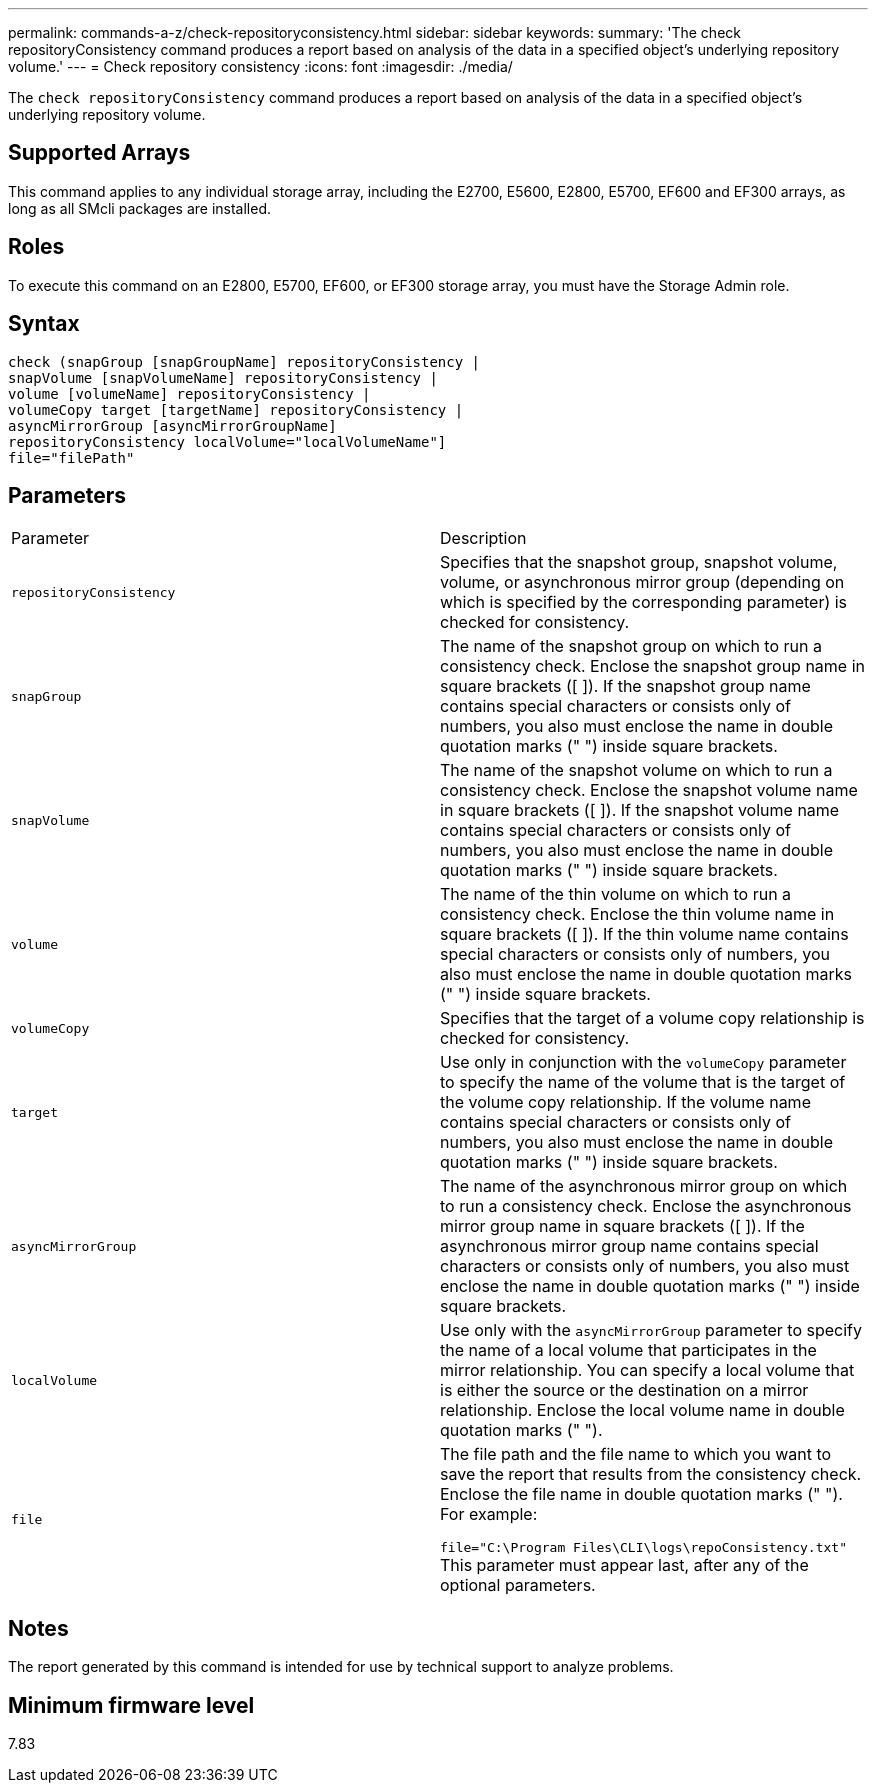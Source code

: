 ---
permalink: commands-a-z/check-repositoryconsistency.html
sidebar: sidebar
keywords: 
summary: 'The check repositoryConsistency command produces a report based on analysis of the data in a specified object’s underlying repository volume.'
---
= Check repository consistency
:icons: font
:imagesdir: ./media/

[.lead]
The `check repositoryConsistency` command produces a report based on analysis of the data in a specified object's underlying repository volume.

== Supported Arrays

This command applies to any individual storage array, including the E2700, E5600, E2800, E5700, EF600 and EF300 arrays, as long as all SMcli packages are installed.

== Roles

To execute this command on an E2800, E5700, EF600, or EF300 storage array, you must have the Storage Admin role.

== Syntax

----
check (snapGroup [snapGroupName] repositoryConsistency |
snapVolume [snapVolumeName] repositoryConsistency |
volume [volumeName] repositoryConsistency |
volumeCopy target [targetName] repositoryConsistency |
asyncMirrorGroup [asyncMirrorGroupName]
repositoryConsistency localVolume="localVolumeName"]
file="filePath"
----

== Parameters

|===
| Parameter| Description
a|
`repositoryConsistency`
a|
Specifies that the snapshot group, snapshot volume, volume, or asynchronous mirror group (depending on which is specified by the corresponding parameter) is checked for consistency.
a|
`snapGroup`
a|
The name of the snapshot group on which to run a consistency check. Enclose the snapshot group name in square brackets ([ ]). If the snapshot group name contains special characters or consists only of numbers, you also must enclose the name in double quotation marks (" ") inside square brackets.
a|
`snapVolume`
a|
The name of the snapshot volume on which to run a consistency check. Enclose the snapshot volume name in square brackets ([ ]). If the snapshot volume name contains special characters or consists only of numbers, you also must enclose the name in double quotation marks (" ") inside square brackets.
a|
`volume`
a|
The name of the thin volume on which to run a consistency check. Enclose the thin volume name in square brackets ([ ]). If the thin volume name contains special characters or consists only of numbers, you also must enclose the name in double quotation marks (" ") inside square brackets.
a|
`volumeCopy`
a|
Specifies that the target of a volume copy relationship is checked for consistency.
a|
`target`
a|
Use only in conjunction with the `volumeCopy` parameter to specify the name of the volume that is the target of the volume copy relationship. If the volume name contains special characters or consists only of numbers, you also must enclose the name in double quotation marks (" ") inside square brackets.
a|
`asyncMirrorGroup`
a|
The name of the asynchronous mirror group on which to run a consistency check. Enclose the asynchronous mirror group name in square brackets ([ ]). If the asynchronous mirror group name contains special characters or consists only of numbers, you also must enclose the name in double quotation marks (" ") inside square brackets.
a|
`localVolume`
a|
Use only with the `asyncMirrorGroup` parameter to specify the name of a local volume that participates in the mirror relationship. You can specify a local volume that is either the source or the destination on a mirror relationship. Enclose the local volume name in double quotation marks (" ").
a|
`file`
a|
The file path and the file name to which you want to save the report that results from the consistency check. Enclose the file name in double quotation marks (" "). For example:

`file="C:\Program Files\CLI\logs\repoConsistency.txt"` This parameter must appear last, after any of the optional parameters.

|===

== Notes

The report generated by this command is intended for use by technical support to analyze problems.

== Minimum firmware level

7.83
